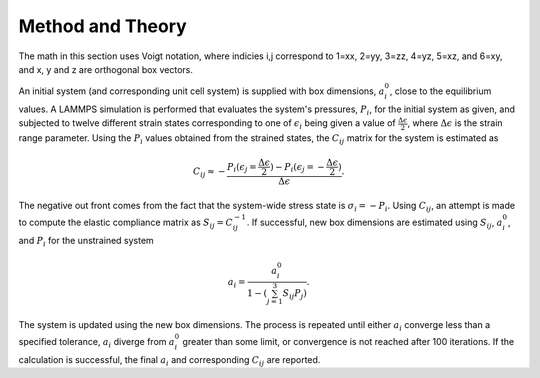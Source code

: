 Method and Theory
-----------------

The math in this section uses Voigt notation, where indicies i,j
correspond to 1=xx, 2=yy, 3=zz, 4=yz, 5=xz, and 6=xy, and x, y and z are
orthogonal box vectors.

An initial system (and corresponding unit cell system) is supplied with
box dimensions, :math:`a_i^0`, close to the equilibrium values. A LAMMPS
simulation is performed that evaluates the system's pressures,
:math:`P_{i}`, for the initial system as given, and subjected to twelve
different strain states corresponding to one of :math:`\epsilon_{i}`
being given a value of :math:`\frac{\Delta \epsilon}{2}`, where
:math:`\Delta \epsilon` is the strain range parameter. Using the
:math:`P_{i}` values obtained from the strained states, the
:math:`C_{ij}` matrix for the system is estimated as

.. math::  C_{ij} \approx - \frac{P_i(\epsilon_j=\frac{\Delta \epsilon}{2}) - P_i(\epsilon_j=-\frac{\Delta \epsilon}{2})}{\Delta \epsilon}.

The negative out front comes from the fact that the system-wide stress
state is :math:`\sigma_i = -P_i`. Using :math:`C_{ij}`, an attempt is
made to compute the elastic compliance matrix as
:math:`S_{ij} = C_{ij}^{-1}`. If successful, new box dimensions are
estimated using :math:`S_{ij}`, :math:`a_i^0`, and :math:`P_i` for the
unstrained system

.. math::  a_i = \frac{a_i^0}{1 - (\sum_{j=1}^3{S_{ij} P_j})}.

The system is updated using the new box dimensions. The process is
repeated until either :math:`a_i` converge less than a specified
tolerance, :math:`a_i` diverge from :math:`a_i^0` greater than some
limit, or convergence is not reached after 100 iterations. If the
calculation is successful, the final :math:`a_i` and corresponding
:math:`C_{ij}` are reported.
